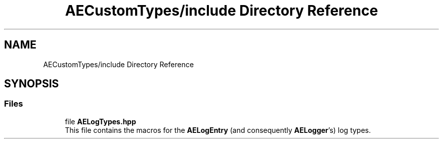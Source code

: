 .TH "AECustomTypes/include Directory Reference" 3 "Fri Jan 12 2024 00:59:44" "Version v0.0.8.5a" "ArtyK's Console Engine" \" -*- nroff -*-
.ad l
.nh
.SH NAME
AECustomTypes/include Directory Reference
.SH SYNOPSIS
.br
.PP
.SS "Files"

.in +1c
.ti -1c
.RI "file \fBAELogTypes\&.hpp\fP"
.br
.RI "This file contains the macros for the \fBAELogEntry\fP (and consequently \fBAELogger\fP's) log types\&. "
.in -1c
